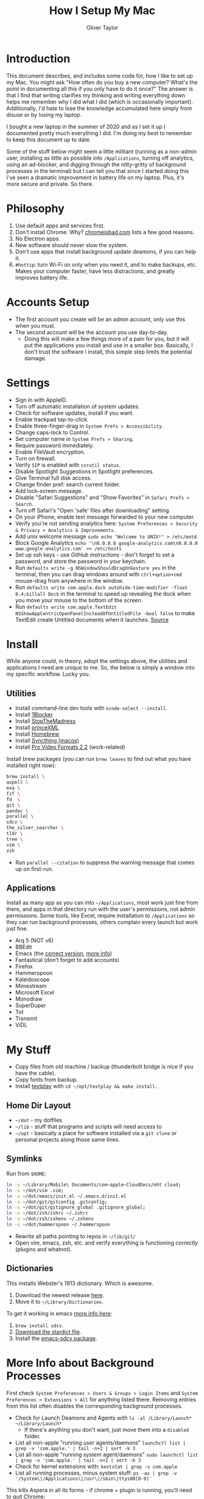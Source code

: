 #+TITLE: How I Setup My Mac
#+AUTHOR: Oliver Taylor

* Introduction

This document describes, and includes some code for, how I like to set up my Mac. You might ask "How often do you buy a new computer? What's the point in documenting all this if you only have to do it once?" The answer is that I find that writing clarifies my thinking and writing everything down helps me remember why I did what I did (which is occasionally important). Additionally, I'd hate to lose the knowledge accumulated here simply from disuse or by losing my laptop.

I bought a new laptop in the summer of 2020 and as I set it up I documented pretty much everything I did. I'm doing my best to remember to keep this document up to date.

Some of the stuff below might seem a little militant (running as a non-admin user, installing as little as possible into =/Applications=, turning off analytics, using an ad-blocker, and digging through the nitty-gritty of background processes in the terminal) but I can tell you that since I started doing this I've seen a dramatic improvement in battery life on my laptop. Plus, it's more secure and private. So there.

* Philosophy

1. Use default apps and services first.
2. Don't install Chrome. Why? [[https://chromeisbad.com][chromeisbad.com]] lists a few good reasons.
3. No Electron apps.
4. New software should never slow the system.
5. Don't use apps that install background update deamons, if you can help it.
6. ~#hottip~: turn Wi-Fi on only when you need it, and to make backups, etc.
   Makes your computer faster, have less distractions, and greatly improves
   battery life.

* Accounts Setup

- The first account you create will be an admin account, only use this when you must.
- The second account will be the account you use day-to-day.
    + Doing this will make a few things more of a pain for you, but it will put the applications you install and use in a smaller box. Basically, I don't trust the software I install, this simple step limits the potential damage.

* Settings

- Sign in with AppleID.
- Turn off automatic installation of system updates.
- Check for software updates, install if you want.
- Enable trackpad tap-to-click.
- Enable three-finger-drag in =System Prefs > Accessibility=.
- Change caps-lock to Control.
- Set computer name in =System Prefs > Sharing=.
- Require password immediately.
- Enable FileVault encryption.
- Turn on firewall.
- Verify =SIP= is enabled with =csrutil status=.
- Disable Spotlight Suggestions in Spotlight preferences.
- Give Terminal full disk access.
- Change finder pref: search current folder.
- Add lock-screen message.
- Disable "Safari Suggestions" and "Show Favorites" in =Safari Prefs > Search=.
- Turn off Safari's "Open 'safe' files after downloading" setting.
- On your iPhone, enable text message forwarded to your new computer.
- Verify you're not sending analytics here: =System Preferences > Security & Privacy > Analytics & Improvements=.
- Add unix welcome message =sudo echo "Welcome to UNIX!" > /etc/motd=.
- Block Google Analytics =echo '\n0.0.0.0 google-analytics.com\n0.0.0.0 www.google-analytics.com` >> /etc/hosts=
- Set up ssh keys - use [[(https://help.github.com/en/github/authenticating-to-github/connecting-to-github-with-ssh][GitHub instructions]] - don't forget to set a password, and store the password in your keychain.
- Run =defaults write -g NSWindowShouldDragOnGesture yes= in the terminal, then you can drag windows around with =ctrl+option+cmd= mouse-drag from anywhere in the window.
- Run =defaults write com.apple.dock autohide-time-modifier -float 0.4;killall Dock= in the terminal to speed up revealing the dock when you move your mouse to the bottom of the screen.
- Run =defaults write com.apple.TextEdit NSShowAppCentricOpenPanelInsteadOfUntitledFile -bool false= to make TextEdit create Untitled documents when it launches. [[https://mjtsai.com/blog/2020/12/10/making-textedit-create-an-untitled-document-at-launch/][Source]]

* Install

While anyone could, in theory, adopt the settings above, the utilities and applications I need are unique to me. So, the below is simply a window into my specific workflow. Lucky you.

** Utilities

- Install command-line dev tools with =xcode-select --install=.
- Install [[https://1blocker.com][1Blocker]]
- Install [[https://underpassapp.com/StopTheMadness/][StopTheMadness]]
- Install [[https://www.princexml.com][princeXML]]
- Install [[https://brew.sh][Homebrew]]
- Install [[https://github.com/syncthing/syncthing-macos][Syncthing (macos)]]
- Install [[https://support.apple.com/kb/DL2050?viewlocale=en_US&locale=en_US][Pro Video Formats 2.2]] (work-related)

Install brew packages (you can run =brew leaves= to find out what you have installed right now):

#+begin_src bash
brew install \
aspell \
exa \
fzf \
fd  \
git \
pandoc \
parallel \
sdcv \
the_silver_searcher \
tldr \
tree \
vim \
zsh
#+end_src

- Run =parallel --citation= to suppress the warning message that comes up on first-run.

** Applications

Install as many app as you can into =~/Applications=, most work just fine from there, and apps in that directory run with the user's permissions, not admin permissions. Some tools, like Excel, require installation to =/Applications= so they can run background processes, others complain every launch but work just fine.

- Arq 5 (NOT v6)
- BBEdit
- Emacs (the [[https://github.com/railwaycat/homebrew-emacsmacport][correct version]], [[https://bitbucket.org/mituharu/emacs-mac/raw/892fa7b2501a403b4f0aea8152df9d60d63f391a/README-mac][more info]])
- Fantastical (don’t forget to add accounts)
- Firefox
- Hammerspoon
- Kaleidoscope
- Mimestream
- Microsoft Excel
- Monodraw
- SuperDuper
- Tot
- Transmit
- ViDL

* My Stuff

- Copy files from old machine / backup (thunderbolt bridge is nice if you have the cable).
- Copy fonts from backup.
- Install [[http://git.io/textplay][textplay]] with =cd ~/opt/textplay && make install=.

** Home Dir Layout

- =~/dot= - my dotfiles
- =~/lib= - stuff that programs and scripts will need access to
- =~/opt= - basically a place for software installed via a =git clone= or personal projects along those same lines.

** Symlinks

Run from =$HOME=:

#+begin_src bash
ln -s ~/Library/Mobile\ Documents/com~apple~CloudDocs/oht cloud;
ln -s ~/dot/vim .vim;
ln -s ~/dot/emacs/init.el ~/.emacs.d/init.el
ln -s ~/dot/git/gitconfig .gitconfig;
ln -s ~/dot/git/gitignore_global .gitignore_global;
ln -s ~/dot/zsh/zshrc ~/.zshrc
ln -s ~/dot/zsh/zshenv ~/.zshenv
ln -s ~/dot/hammerspoon ~/.hammerspoon
#+end_src

- Rewrite all paths pointing to repos in =~/lib/git/=
- Open vim, emacs, zsh, etc. and verify everything is functioning correctly (plugins and whatnot).

** Dictionaries

This installs Webster's 1913 dictionary. Which is awesome.

1. Download the newest release [[https://github.com/ponychicken/WebsterParser][here]].
2. Move it to =~/Library/Dictionaries=.

To get it working in emacs [[http://mbork.pl/2017-01-14_I'm_now_using_the_right_dictionary][more info here]]:

1. =brew install sdcv=.
2. [[https://s3.amazonaws.com/jsomers/dictionary.zip][Download the stardict file]].
3. Install the [[https://github.com/gucong/emacs-sdcv/][emacs-sdcv package]].

* More Info about Background Processes

First check =System Preferences > Users & Groups > Login Items= and =System Preferences > Extensions > All= for anything listed there. Removing entries from this list often disables the corresponding background processes.

- Check for Launch Deamons and Agents with =ls -al /Library/Launch* ~/Library/Launch*=
    + If there's anything you don't want, just move them into a =disabled= folder.
- List all non-apple "running /user/ agents/daemons" =launchctl list | grep -v 'com.apple.' | tail -n+2 | sort -k 3=
- List all non-apple "running /system/ agent/daemons" =sudo launchctl list | grep -v 'com.apple.' | tail -n+2 | sort -k 3=
- Check for kernel extensions with: =kextstat | grep -v com.apple=
- List all running processes, minus system stuff: =ps -ax | grep -v '/System\|/Applications\|/usr\|/sbin\|ttys00[0-9]'=

This kills Aspera in all its forms - if chrome + plugin is running, you'll need to quit Chrome:

#+begin_src bash
ps -Ax | grep -i asperacrypt   | sed /grep/d | awk '{ print $1 }' | xargs kill -9
ps -Ax | grep -i asperaconnect | sed /grep/d | awk '{ print $1 }' | xargs kill -9
#+end_src

For details on killing Adobe processes: https://www.ravbug.com/tutorials/stop-adobe-daemons/
